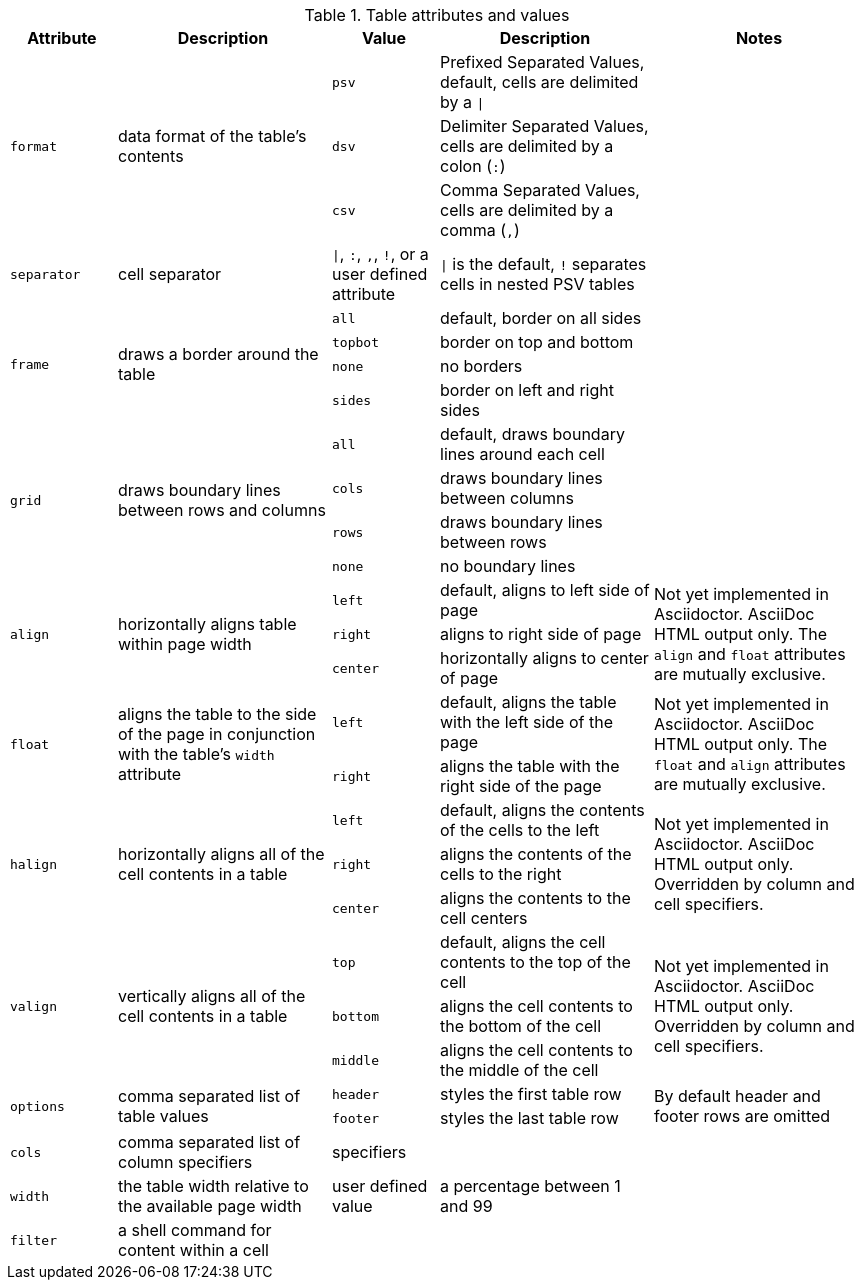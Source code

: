 ////
Included in:

- user-manual: tables: summary
////

.Table attributes and values
[cols="1m,2,1m,2,2"]
|===
|Attribute |Description |Value |Description |Notes

.3+|format
.3+|data format of the table's contents
|psv
|Prefixed Separated Values, default, cells are delimited by a `{vbar}`
.3+|

|dsv
|Delimiter Separated Values, cells are delimited by a colon (`:`)


|csv
|Comma Separated Values, cells are delimited by a comma (`,`)

|separator
|cell separator
d|`{vbar}`, `:`, `,`, `!`, or a user defined attribute
|`{vbar}` is the default, `!` separates cells in nested PSV tables
|

.4+|frame
.4+|draws a border around the table
|all
|default, border on all sides
.4+|

|topbot
|border on top and bottom

|none
|no borders

|sides
|border on left and right sides

.4+|grid
.4+|draws boundary lines between rows and columns
|all
|default, draws boundary lines around each cell
.4+|

|cols
|draws boundary lines between columns

|rows
|draws boundary lines between rows

|none
|no boundary lines

.3+|align
.3+|horizontally aligns table within page width
|left
|default, aligns to left side of page
.3+|Not yet implemented in Asciidoctor. AsciiDoc HTML output only.
The `align` and `float` attributes are mutually exclusive.

|right
|aligns to right side of page

|center
|horizontally aligns to center of page

.2+|float
.2+|aligns the table to the side of the page in conjunction with the table's `width` attribute
|left
|default, aligns the table with the left side of the page
.2+|Not yet implemented in Asciidoctor. AsciiDoc HTML output only.
The `float` and `align` attributes are mutually exclusive.

|right
|aligns the table with the right side of the page

.3+|halign
.3+|horizontally aligns all of the cell contents in a table
|left
|default, aligns the contents of the cells to the left
.3+|Not yet implemented in Asciidoctor. AsciiDoc HTML output only.
Overridden by column and cell specifiers.

|right
|aligns the contents of the cells to the right

|center
|aligns the contents to the cell centers

.3+|valign
.3+|vertically aligns all of the cell contents in a table
|top
|default, aligns the cell contents to the top of the cell
.3+|Not yet implemented in Asciidoctor. AsciiDoc HTML output only.
Overridden by column and cell specifiers.

|bottom
|aligns the cell contents to the bottom of the cell

|middle
|aligns the cell contents to the middle of the cell

.2+|options
.2+|comma separated list of table values
|header
|styles the first table row
.2+|By default header and footer rows are omitted

|footer
|styles the last table row

|cols
|comma separated list of column specifiers
d|specifiers
|
|

|width
|the table width relative to the available page width
d|user defined value
|a percentage between 1 and 99
|

|filter
|a shell command for content within a cell
|
|
|
|===
